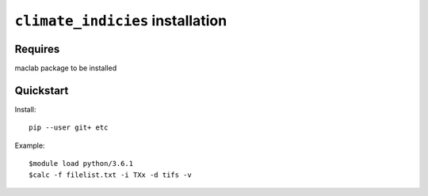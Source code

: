 ``climate_indicies`` installation
=================================

Requires
--------  
maclab package to be installed  

Quickstart
----------

Install:: 

	pip --user git+ etc  


Example::
	
	$module load python/3.6.1
	$calc -f filelist.txt -i TXx -d tifs -v
	